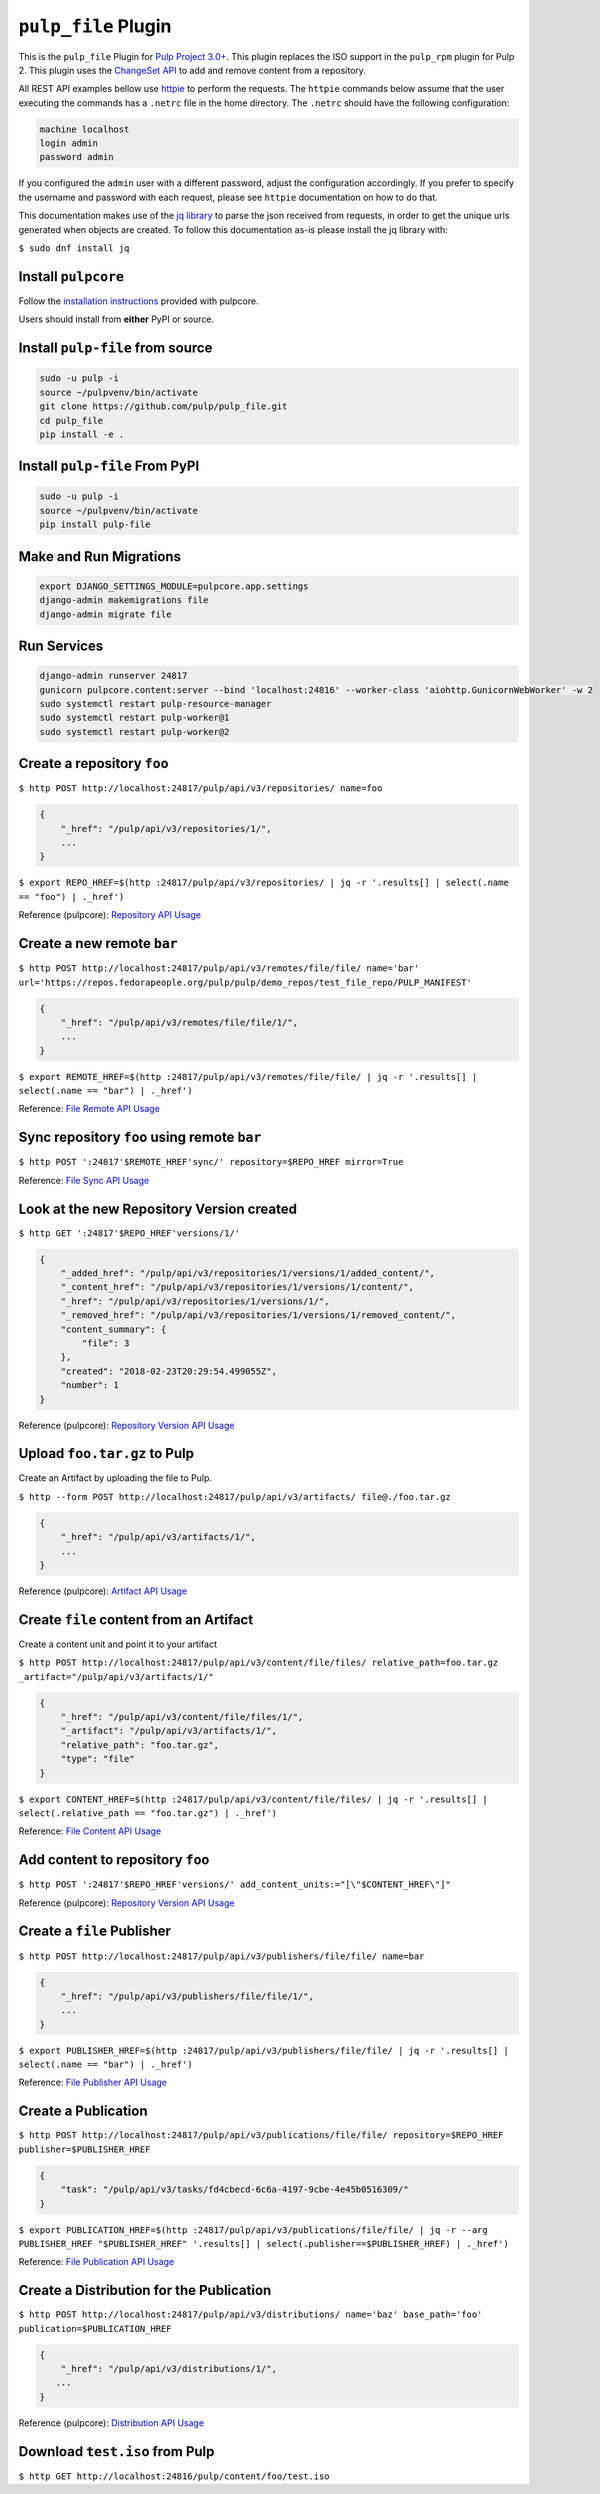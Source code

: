 ``pulp_file`` Plugin
====================

This is the ``pulp_file`` Plugin for `Pulp Project
3.0+ <https://pypi.org/project/pulpcore/>`__. This plugin replaces the ISO support in the
``pulp_rpm`` plugin for Pulp 2. This plugin uses the
`ChangeSet API <http://docs.pulpproject.org/en/3.0/nightly/plugins/plugin-api/changeset.html>`_
to add and remove content from a repository.

All REST API examples bellow use `httpie <https://httpie.org/doc>`__ to perform the requests.
The ``httpie`` commands below assume that the user executing the commands has a ``.netrc`` file
in the home directory. The ``.netrc`` should have the following configuration:

.. code-block::

    machine localhost
    login admin
    password admin

If you configured the ``admin`` user with a different password, adjust the configuration
accordingly. If you prefer to specify the username and password with each request, please see
``httpie`` documentation on how to do that.

This documentation makes use of the `jq library <https://stedolan.github.io/jq/>`_
to parse the json received from requests, in order to get the unique urls generated
when objects are created. To follow this documentation as-is please install the jq
library with:

``$ sudo dnf install jq``

Install ``pulpcore``
--------------------

Follow the `installation
instructions <https://docs.pulpproject.org/en/3.0/nightly/installation/instructions.html>`__
provided with pulpcore.

Users should install from **either** PyPI or source.

Install ``pulp-file`` from source
---------------------------------

.. code-block:: bash

   sudo -u pulp -i
   source ~/pulpvenv/bin/activate
   git clone https://github.com/pulp/pulp_file.git
   cd pulp_file
   pip install -e .

Install ``pulp-file`` From PyPI
-------------------------------

.. code-block:: bash

   sudo -u pulp -i
   source ~/pulpvenv/bin/activate
   pip install pulp-file

Make and Run Migrations
-----------------------

.. code-block:: bash

   export DJANGO_SETTINGS_MODULE=pulpcore.app.settings
   django-admin makemigrations file
   django-admin migrate file

Run Services
------------

.. code-block:: bash

   django-admin runserver 24817
   gunicorn pulpcore.content:server --bind 'localhost:24816' --worker-class 'aiohttp.GunicornWebWorker' -w 2
   sudo systemctl restart pulp-resource-manager
   sudo systemctl restart pulp-worker@1
   sudo systemctl restart pulp-worker@2


Create a repository ``foo``
---------------------------

``$ http POST http://localhost:24817/pulp/api/v3/repositories/ name=foo``

.. code:: json

    {
        "_href": "/pulp/api/v3/repositories/1/",
        ...
    }

``$ export REPO_HREF=$(http :24817/pulp/api/v3/repositories/ | jq -r '.results[] | select(.name == "foo") | ._href')``

Reference (pulpcore): `Repository API Usage
<https://docs.pulpproject.org/en/3.0/nightly/restapi.html#tag/repositories>`_

Create a new remote ``bar``
---------------------------

``$ http POST http://localhost:24817/pulp/api/v3/remotes/file/file/ name='bar' url='https://repos.fedorapeople.org/pulp/pulp/demo_repos/test_file_repo/PULP_MANIFEST'``

.. code:: json

    {
        "_href": "/pulp/api/v3/remotes/file/file/1/",
        ...
    }

``$ export REMOTE_HREF=$(http :24817/pulp/api/v3/remotes/file/file/ | jq -r '.results[] | select(.name == "bar") | ._href')``

Reference: `File Remote API Usage
<https://docs.pulpproject.org/en/3.0/nightly/restapi.html#tag/remotes>`_

Sync repository ``foo`` using remote ``bar``
--------------------------------------------

``$ http POST ':24817'$REMOTE_HREF'sync/' repository=$REPO_HREF mirror=True``

Reference: `File Sync API Usage
<https://docs.pulpproject.org/en/3.0/nightly/restapi.html#operation/remotes_file_file_sync>`_

Look at the new Repository Version created
------------------------------------------

``$ http GET ':24817'$REPO_HREF'versions/1/'``

.. code:: json

    {
        "_added_href": "/pulp/api/v3/repositories/1/versions/1/added_content/",
        "_content_href": "/pulp/api/v3/repositories/1/versions/1/content/",
        "_href": "/pulp/api/v3/repositories/1/versions/1/",
        "_removed_href": "/pulp/api/v3/repositories/1/versions/1/removed_content/",
        "content_summary": {
            "file": 3
        },
        "created": "2018-02-23T20:29:54.499055Z",
        "number": 1
    }

Reference (pulpcore): `Repository Version API Usage
<https://docs.pulpproject.org/en/3.0/nightly/restapi.html#operation/repositories_versions_list>`_


Upload ``foo.tar.gz`` to Pulp
-----------------------------

Create an Artifact by uploading the file to Pulp.

``$ http --form POST http://localhost:24817/pulp/api/v3/artifacts/ file@./foo.tar.gz``

.. code:: json

    {
        "_href": "/pulp/api/v3/artifacts/1/",
        ...
    }

Reference (pulpcore): `Artifact API Usage
<https://docs.pulpproject.org/en/3.0/nightly/restapi.html#tag/artifacts>`_


Create ``file`` content from an Artifact
-----------------------------------------

Create a content unit and point it to your artifact

``$ http POST http://localhost:24817/pulp/api/v3/content/file/files/ relative_path=foo.tar.gz _artifact="/pulp/api/v3/artifacts/1/"``

.. code:: json

    {
        "_href": "/pulp/api/v3/content/file/files/1/",
        "_artifact": "/pulp/api/v3/artifacts/1/",
        "relative_path": "foo.tar.gz",
        "type": "file"
    }

``$ export CONTENT_HREF=$(http :24817/pulp/api/v3/content/file/files/ | jq -r '.results[] | select(.relative_path == "foo.tar.gz") | ._href')``

Reference: `File Content API Usage
<https://docs.pulpproject.org/en/3.0/nightly/restapi.html#tag/content>`_


Add content to repository ``foo``
---------------------------------

``$ http POST ':24817'$REPO_HREF'versions/' add_content_units:="[\"$CONTENT_HREF\"]"``

Reference (pulpcore): `Repository Version API Usage
<https://docs.pulpproject.org/en/3.0/nightly/restapi.html#operation/repositories_versions_create>`_


Create a ``file`` Publisher
---------------------------

``$ http POST http://localhost:24817/pulp/api/v3/publishers/file/file/ name=bar``

.. code:: json

    {
        "_href": "/pulp/api/v3/publishers/file/file/1/",
        ...
    }

``$ export PUBLISHER_HREF=$(http :24817/pulp/api/v3/publishers/file/file/ | jq -r '.results[] | select(.name == "bar") | ._href')``

Reference: `File Publisher API Usage
<https://docs.pulpproject.org/en/3.0/nightly/restapi.html#tag/publishers>`_

Create a Publication
--------------------

``$ http POST http://localhost:24817/pulp/api/v3/publications/file/file/ repository=$REPO_HREF publisher=$PUBLISHER_HREF``

.. code:: json

    {
        "task": "/pulp/api/v3/tasks/fd4cbecd-6c6a-4197-9cbe-4e45b0516309/"
    }

``$ export PUBLICATION_HREF=$(http :24817/pulp/api/v3/publications/file/file/ | jq -r --arg PUBLISHER_HREF "$PUBLISHER_HREF" '.results[] | select(.publisher==$PUBLISHER_HREF) | ._href')``

Reference: `File Publication API Usage
<https://docs.pulpproject.org/en/3.0/nightly/restapi.html#tag/publication>`_

Create a Distribution for the Publication
-----------------------------------------

``$ http POST http://localhost:24817/pulp/api/v3/distributions/ name='baz' base_path='foo' publication=$PUBLICATION_HREF``


.. code:: json

    {
        "_href": "/pulp/api/v3/distributions/1/",
       ...
    }

Reference (pulpcore): `Distribution API Usage
<https://docs.pulpproject.org/en/3.0/nightly/restapi.html#tag/distributions>`_

Download ``test.iso`` from Pulp
-------------------------------

``$ http GET http://localhost:24816/pulp/content/foo/test.iso``
